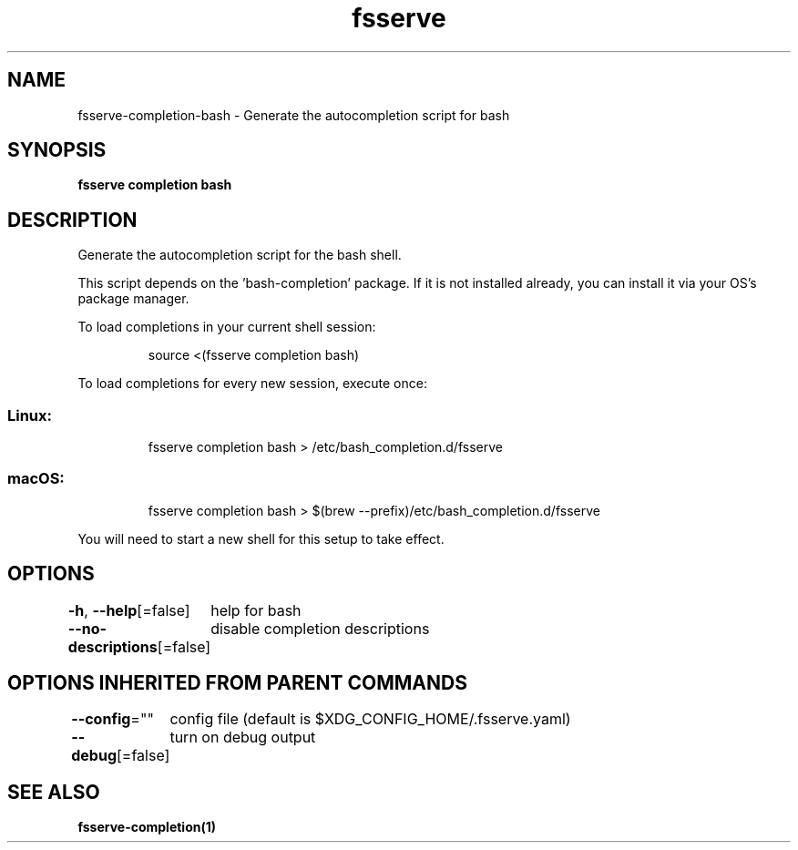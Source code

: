 .nh
.TH "fsserve" "1" "Oct 2022" "Auto generated by spf13/cobra" ""

.SH NAME
.PP
fsserve-completion-bash - Generate the autocompletion script for bash


.SH SYNOPSIS
.PP
\fBfsserve completion bash\fP


.SH DESCRIPTION
.PP
Generate the autocompletion script for the bash shell.

.PP
This script depends on the 'bash-completion' package.
If it is not installed already, you can install it via your OS's package manager.

.PP
To load completions in your current shell session:

.PP
.RS

.nf
source <(fsserve completion bash)

.fi
.RE

.PP
To load completions for every new session, execute once:

.SS Linux:
.PP
.RS

.nf
fsserve completion bash > /etc/bash_completion.d/fsserve

.fi
.RE

.SS macOS:
.PP
.RS

.nf
fsserve completion bash > $(brew --prefix)/etc/bash_completion.d/fsserve

.fi
.RE

.PP
You will need to start a new shell for this setup to take effect.


.SH OPTIONS
.PP
\fB-h\fP, \fB--help\fP[=false]
	help for bash

.PP
\fB--no-descriptions\fP[=false]
	disable completion descriptions


.SH OPTIONS INHERITED FROM PARENT COMMANDS
.PP
\fB--config\fP=""
	config file (default is $XDG_CONFIG_HOME/.fsserve.yaml)

.PP
\fB--debug\fP[=false]
	turn on debug output


.SH SEE ALSO
.PP
\fBfsserve-completion(1)\fP
